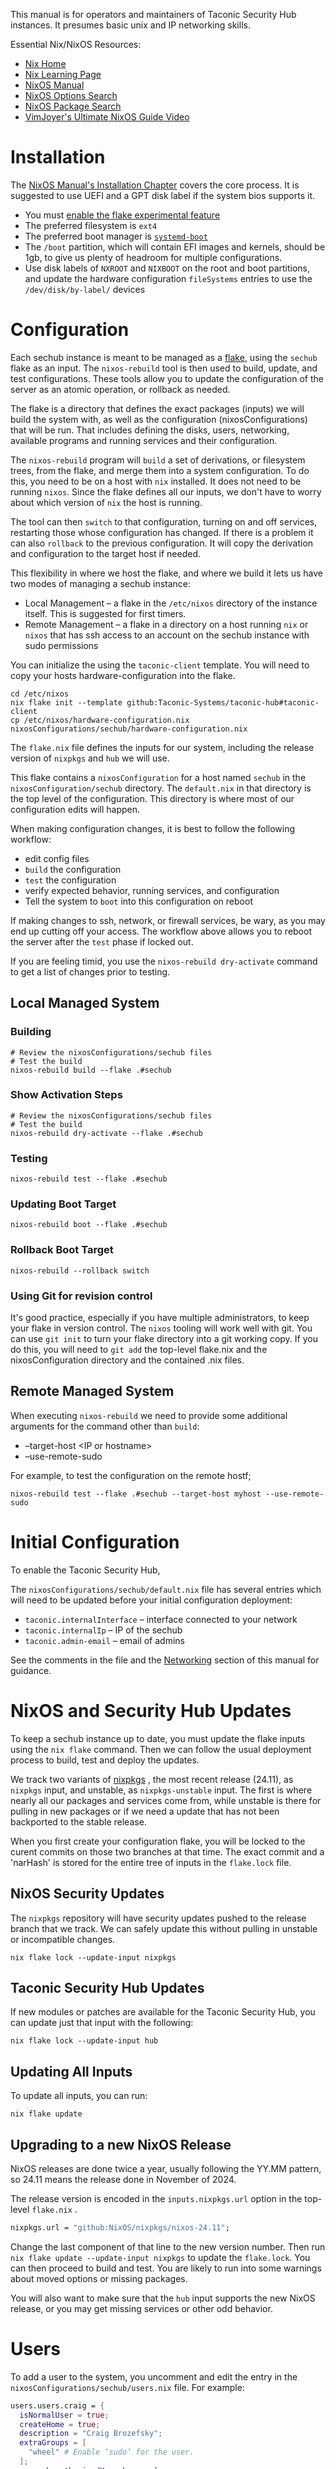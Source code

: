 #+TITLE Taconic Security Hub Operations Manual

This manual is for operators and maintainers of Taconic Security Hub
instances.  It presumes basic unix and IP networking skills.

Essential Nix/NixOS Resources:
  - [[https://nixos.org/][Nix Home]]
  - [[https://nixos.org/learn/][Nix Learning Page]]
  - [[https://nixos.org/manual/nixos/stable][NixOS Manual]]
  - [[https://search.nixos.org/options][NixOS Options Search]]
  - [[https://search.nixos.org/packages?][NixOS Package Search]] 
  - [[https://www.youtube.com/watch?v=a67Sv4Mbxmc][VimJoyer's Ultimate NixOS Guide Video]]
    
* Installation

The [[https://nixos.org/manual/nixos/stable/#ch-installation][NixOS Manual's Installation Chapter]] covers the core process.  It is suggested to use UEFI  and a GPT disk label if the system bios supports it.

  - You must [[https://wiki.nixos.org/wiki/Flakes#Enable_flakes_permanently_in_NixOS][enable the flake experimental feature]] 
  - The preferred filesystem is =ext4=
  - The preferred boot manager is [[https://www.freedesktop.org/wiki/Software/systemd/systemd-boot/][=systemd-boot=]]
  - The =/boot= partition, which will contain EFI images and kernels,
    should be 1gb, to give us plenty of headroom for multiple
    configurations.
  - Use disk labels of =NXROOT= and =NIXBOOT= on the root and boot
    partitions, and update the hardware configuration =fileSystems=
    entries to use the =/dev/disk/by-label/= devices

* Configuration

Each sechub instance is meant to be managed as a [[https://wiki.nixos.org/wiki/Flakes#][flake]], using the
=sechub= flake as an input.  The =nixos-rebuild= tool is then used to
build, update, and test configurations.  These tools allow you to
update the configuration of the server as an atomic operation, or
rollback as needed.

The flake is a directory that defines the exact packages (inputs) we will build the system with, as well as the configuration (nixosConfigurations) that will be run.  That includes defining the disks, users, networking, available programs and running services and their configuration.

The =nixos-rebuild= program will =build= a set of derivations, or filesystem trees, from the flake, and merge them into a system configuration.  To do this, you need to be on a host with =nix= installed.  It does not need to be running =nixos=.  Since the flake defines all our inputs, we don't have to worry about which version of =nix= the host is running.  

The tool can then =switch= to that configuration, turning on and off services, restarting those whose configuration has changed.  If there is a problem it can also =rollback= to the previous configuration.  It will copy the derivation and configuration to the target host if needed.

This flexibility in where we host the flake, and where we build it lets us have two modes of managing a sechub instance:

  - Local Management -- a flake in the =/etc/nixos= directory of the instance itself.  This is suggested for first timers.
  - Remote Management -- a flake in a directory on a host running =nix= or =nixos= that has ssh access to an account on the sechub instance with sudo permissions

You can initialize the using the =taconic-client= template.  You will need to copy your hosts hardware-configuration into the flake.

#+begin_src shell
cd /etc/nixos
nix flake init --template github:Taconic-Systems/taconic-hub#taconic-client
cp /etc/nixos/hardware-configuration.nix nixosConfigurations/sechub/hardware-configuration.nix
#+end_src

The =flake.nix= file defines the inputs for our system, including the
release version of =nixpkgs= and =hub= we will use.

This flake contains a =nixosConfiguration= for a host named =sechub=
in the =nixosConfiguration/sechub= directory.  The =default.nix= in
that directory is the top level of the configuration.  This directory
is where most of our configuration edits will happen.

When making configuration changes, it is best to follow the following workflow:
  - edit config files
  - =build= the configuration
  - =test= the configuration
  - verify expected behavior, running services, and configuration
  - Tell the system to =boot= into this configuration on reboot

If making changes to ssh, network, or firewall services, be wary, as
you may end up cutting off your access.  The workflow above allows you
to reboot the server after the =test= phase if locked out.

If you are feeling timid, you use the =nixos-rebuild dry-activate= command to get a list of changes prior to testing.
  
** Local Managed System
*** Building
#+begin_src shell
# Review the nixosConfigurations/sechub files
# Test the build
nixos-rebuild build --flake .#sechub
#+end_src

*** Show Activation Steps
#+begin_src shell
# Review the nixosConfigurations/sechub files
# Test the build
nixos-rebuild dry-activate --flake .#sechub
#+end_src

*** Testing
#+begin_src shell
nixos-rebuild test --flake .#sechub
#+end_src

*** Updating Boot Target
#+begin_src shell
nixos-rebuild boot --flake .#sechub
#+end_src

*** Rollback Boot Target
#+begin_src shell
nixos-rebuild --rollback switch
#+end_src

*** Using Git for revision control

It's good practice, especially if you have multiple administrators, to keep your flake in version control.  The =nixos= tooling will work well with git.  You can use =git init= to turn your flake directory into a git working copy.  If you do this, you will need to =git add= the top-level flake.nix and the nixosConfiguration directory and the contained .nix files.

** Remote Managed System

When executing =nixos-rebuild= we need to provide some additional arguments for the command other than =build=:

  - --target-host <IP or hostname>
  - --use-remote-sudo

For example, to test the configuration on the remote hostf;
#+begin_src shell
nixos-rebuild test --flake .#sechub --target-host myhost --use-remote-sudo
#+end_src
  

* Initial Configuration

To enable the Taconic Security Hub,

The =nixosConfigurations/sechub/default.nix= file has several entries
which will need to be updated before your initial configuration
deployment:

  - =taconic.internalInterface= -- interface connected to your network
  - =taconic.internalIp= -- IP of the sechub
  - =taconic.admin-email= -- email of admins

See the comments in the file and the [[#Networking][Networking]] section of this manual for guidance.  
  
* NixOS and Security Hub Updates

To keep a sechub instance up to date, you must  update the flake inputs using the =nix flake= command.  Then we can follow the usual deployment process to build, test and deploy the updates.

We track two variants of [[https://github.com/NixOS/nixpkgs][nixpkgs]] , the most recent release (24.11), as =nixpkgs= input,  and unstable, as =nixpkgs-unstable= input.  The first is where nearly all our packages and services come from, while unstable is there for pulling in new packages or if we need a update that has not been backported to the stable release.

When you first create your configuration flake, you will be locked to the curent commits on those two branches at that time.  The exact commit and a 'narHash' is stored for the entire tree of inputs in the =flake.lock= file.

** NixOS Security Updates

The =nixpkgs= repository will have security updates pushed to the release branch that we track.  We can safely update this without pulling in unstable or incompatible changes.

#+begin_src shell
nix flake lock --update-input nixpkgs
#+end_src

** Taconic Security Hub Updates

If new modules or patches are available for the Taconic Security Hub,
you can update just that input with the following:

#+begin_src shell
nix flake lock --update-input hub
#+end_src

** Updating All Inputs

To update all inputs, you can run:

#+begin_src shell
nix flake update
#+end_src

** Upgrading to a new NixOS Release

NixOS releases are done twice a year, usually following the YY.MM
pattern, so 24.11 means the release done in November of 2024.

The release version is encoded in the =inputs.nixpkgs.url= option in the top-level =flake.nix= .

#+begin_src nix
    nixpkgs.url = "github:NixOS/nixpkgs/nixos-24.11";
#+end_src

Change the last component of that line to the new version number.  Then run
=nix flake update --update-input nixpkgs= to update the =flake.lock=.  You can then proceed to build and test.  You are likely to run into some warnings about moved options or missing packages.

You will also want to make sure that the =hub= input supports the new NixOS release, or you may get missing services or other odd behavior.

* Users

To add a user to the system, you uncomment and edit the entry in the =nixosConfigurations/sechub/users.nix= file.  For example:

#+begin_src nix
users.users.craig = {
  isNormalUser = true;
  createHome = true;
  description = "Craig Brozefsky";
  extraGroups = [
    "wheel" # Enable ‘sudo’ for the user.
  ];
  openssh.authorizedKeys.keys = [
    # ssh key bound to YubiKey
    "sk-ssh-ed25519@openssh.com AAAAGnNrLXNzaC1lZDI1NTE5QG9wZW5zc2guY29tAAAAIJEShO6BZLGkS/+1NWrzgH+UN2sJVp+OeQJxNu0P2O1+AAAABHNzaDo= craig@taconic.systems"
  ];
};

# allow user to do nixos-rebuild and other nix operations
nix.settings = {
  trusted-users = [ "craig" ];
  allowed-users = [ "craig" ];
};
 
#+end_src

The [[https://nixos.org/manual/nixos/stable/#sec-user-management][NixOS Manual's User Management chapter]] has more details on adding users, how their home directories are managed, and how to set their passwords.

* Packages

The sechub comes with a minimal set of installed packages.  In NixOS there are two ways to add packages.

  - =programs.<program>.enable= NixOS options
  - add to =environment.systemPackages= list

You should use the `programs.<program>..enable` NixOS option if it is available.  You can use =man configuration.nix= or the [[https://search.nixos.org/options?show=programs.][NixOS Options Search]] to see if there is an option available.  This will install the package, and ensure that it is configured globally.

Otherwise, adding the package name to =environment.systemPackages=
will install it.  The [[https://search.nixos.org/packages?][NixOS Package Search]] is a convenient way to find
packaged.  You can update this in the
=nixosConfiguration/sechub/default.nix= file for example:

#+begin_src nix
  # install some useful programs
  environment.systemPackages = [
    pkgs.coreutils
    pkgs.git
    pkgs.curl
    pkgs.vim
  ];
#+end_src

The [[https://nixos.org/manual/nixos/stable/#sec-package-management][NixOS Manual's Package Management chapter]] has more detailed, including how to add unfree packages.

* Networking

** The Internal Network

The =taconic.internalIp= should be bound on the
=taconic.internalInterface=, and together they define the Internal
Network.  This network should not be exposed to the internet, tho some ports may be forwarded too it.

Since these are static configured values, you should either have a static lease defined in the DHCP server that configured the sechub, or you should use static network configuration in NixOS.

[[https://nixos.org/manual/nixos/stable/#sec-networking][The NixOS Manual's Networking chapter]] contains details on static configuration of interfaces.

** Firewall

The =taconic= module enables the nftables firewall, and sub-modules
will add their ports to the allow lists.

The [[https://nixos.org/manual/nixos/stable/#sec-firewall][NixOS Manual's Firewall entry]] has more information on the use of the firewall.

* Disks and Filesystems

Several modules collect logs and data which can be quite large.  Most of that ends up in =/var/=.

To add volumes, edit the =nixosConfigurations/sechub/hardware-configuration.nix=  to add filesystem entries.  You should label the volume, and use the label to mount it at the desired location.  For example, if you labeled  a disk DATA and wanted to mount it on var.

#+begin_src nix
  fileSystems."/data" = {
    device = "/dev/disk/by-label/DATA";
    fsType = "ext4";
  };
#+end_src

The [[https://nixos.org/manual/nixos/stable/#ch-file-systems][NixOS Manual's Filesystem chapter]] has more details.

* WireGuard VPN

The sechub =taconic.wireguard-vpn= module will configure a [[https://www.wireguard.com/][WireGuard]] server that client can connect to for a secure, encrypted connection to the sechub AND the Internal Network.

This VPN is intended for remote administration and access to services on the sechub instance.  It is not ended for non-admin users to get access to the network.  If such a VPN is needed, more restrictive firewall rules should be added to restrict access to the sechub.

The VPN Network defaults to =10.10.10.0/24= with the server interface being assigned =taconic.wireguard-vpn.serverIP= address, which defaults to
=10.10.10.1=.  The server interface defaults to "wg0" and can be set by =taconic.wireguard-vpn.interface=

The module will generate a private key for the wg interface, and store it in =/etc/nixos/secrets/wg0.key=

**WARNING:** Do not add the =/etc/nixos/secrets= directory to your source control repository.

** Exposing the VPN Server Port

The wireguard service listens on the **UDP** port,
=taconic.wireguard-vpn.port=, which defaults to =51820=.  You will
need to forward a port on a public server to an IP address on the
server.  =taconic.internalIp= to make the server available to the
world at large.

** Listing Peers

The =wg= command will list the public key of the server and the current configured peers, and their status.

#+begin_example
craig@silence:~]$ sudo wg
interface: wg0
  public key: NrvyNY12m8ExvOU65az4CIOdP7etalBnj2I1T+yKVgI=
  private key: (hidden)
  listening port: 51820

peer: yW8PVCn5oPeH0plqfbO1fwMJX51CdB+qJzhSal0xgik=
  allowed ips: 10.10.10.2/32
#+end_example


** Adding VPN Clents

You can configure peers using the =networking.wireguard.interfaces.<interface>.peers= options.  

#+begin_src nix
  networking.wireguard.interfaces.wg0.peers = [
    {
      publicKey = "yW8PVCn5oPeH0plqfbO1fwMJX51CdB+qJzhSal0xgik=";
      allowedIPs = [ "10.10.10.2/32" ];
    }
  ];

#+end_src

The [[https://wiki.nixos.org/wiki/WireGuard][NixOS Wiki's Wireguard entry]] has more information on configuration
of peers.

** Configuring Clients

You will need the following to configure a client:
  - public key of the VPN server's =wg= interface.  This is available via
    the =sudo wg= command.
  - assigned VPN network IP of the peer, eg. =10.10.10.2=
  - The VPN Network segment , eg. =10.10.10.0/24=
  - The IP address and port of the server is exposed to the internet,
    typically the WAN address or or hostname of the router connecting to your
    upstream ISP, eg. =myrouter.isp.com:51820=

The configuration is often represented in the following "wg-quick" format:

#+begin_example
[Interface]
PrivateKey = <private key generated on peer>
ListenPort = 51820
Address = 10.10.10.2/24
# if the sechub is running a DNS server
# DNS = 10.10.10.1

[Peer]
# sechub admin vpn
PublicKey = <the public key of the VPN Server>
Endpoint = myrouter.isp.com:51820
# route traffic to internal network and VPN network thru peer
AllowedIPs = 10.10.10.0/24 192.168.2.0/24
# to route all traffic thru sechub
# AllowedIPs = 0.0.0.0/0
#+end_example

Next you will need a client and possibly a UI for Wireguard for your client platform.

Installation Instructions for all platforms are available here: https://www.wireguard.com/install/

*** Linux

On a laptop or workstation, you will likely use the NetworkManager GUI.

Instructions for configurating that are available here:
https://www.xmodulo.com/wireguard-vpn-network-manager-gui.html

On a server, you would use the wireguard-tools, as documented here: https://ubuntu.com/server/docs/introduction-to-wireguard-vpn

*** Mac

The [[https://apps.apple.com/us/app/wireguard/id1441195209][WireGuard App]] in the App Store provides a client and UI for configurating and managing WG VPN connection.

You will create a new VPN, and then can paste in the wg-quick configuration, preserving the private key that was generated for your device.

*** Windows

The Windows client is available at https://www.wireguard.com/install/

You will create a new VPN, and then can paste in the wg-quick configuration, preserving the private key that was generated for your device.

* Unified Logs

The =taconic.log-server= module provides unified log collection and
analysis with Loki for storage, and Grafana for analysis and alerting.

The Loki server listens on localhost:3030 with an nginx proxy listening
on port 8030 of =taconic.log-server.collectionIp=, which defaults to
the =taconic.internalIp=.

The Grafana server listens on localhost:3010 with an nginx proxy listening
on port 8010 of =taconic.log-server.collectionIp=, which defaults to
the =taconic.internalIp=.

Grafana requires user authentication and comes with an 'admin' account with a default password of  'admin'

**WARNING:** Remember to reset the Grafana password after installing.

#+begin_src shell
cd /var/lib/grafana
grafana cli admin reset-admin-password <NEWPASS>
#+end_src

Loki stores log data is stored  in =/var/lib/loki= 

The default log retention period is "744h" or 31 days.  This is tunable with the
=services.loki.limits_config.retention_period= option.

** Log Collection

Logs are sent to the Loki service on the sechub using [[https://grafana.com/docs/loki/latest/send-data/promtail/][Promtail]] which can be configured to forward =journald= and regular log file contents.

See the [[example-promtail.conf][example promtail.conf]] for Promtail configuration for common
sources.

*** systemd-journal logs

Use the following labels:

  - job: systemd-journal
  - unit: <the systemd> -- in promtail this the "__journal__systemd_unit" source label
  
*** NGINX Logs

Use the following labels:

  - job: nginx-access-logs
  - host: <server hostname>

Formatting nginx logs as JSON allows for more sophisticated analysis in Grafana and elsewhere.


#+begin_example
log_format json_combined escape=json '{'
  '"http_host":"$host",'
  '"server_addr":"$server_addr",'
  '"server_port":"$server_port",'
  '"scheme":"$scheme",'
  '"port":"$server_port",'
  '"time_local":"$time_local",'
  '"remote_addr":"$remote_addr",'
  '"request_method":"$request_method",'
  '"request_uri":"$request_uri",'
  '"status": "$status",'
  '"body_bytes_sent":"$body_bytes_sent",'
  '"http_referer":"$http_referer",'
  '"http_user_agent":"$http_user_agent",'
  '"request_time":"$request_time",'
  '"upstream_response_time":"$upstream_response_time",'
  '"upstream_addr":"$upstream_addr",'
  '"upstream_status":"$upstream_status"'
'}';
error_log /var/log/nginx/error.log warn;
access_log /var/log/nginx/access.json json_combined;

#+end_example

*** Apache Logs

Formatting apache access logs as JSON allows for more sophisticated analysis in Grafana and elsewhere.

When configuring promtail, use the following labels:

  - job: apache-access-logs
  - host: <server hostname>

Use 'mod_log_config' module to format access logs as json, adding the following to the top level config, or to each VirtualHost.

#+begin_example
LogFormat "{ \
  \"http_host\": \"%v\", \
  \"time\": \"%{%Y-%m-%dT%H:%M:%S%z}t\", \
  \"remote_addr\": \"%a\", \
  \"request_method\": \"%m\", \
  \"request_uri\": \"%U\", \
  \"query\": \"%q\", \
  \"protocol\": \"%H\", \
  \"status\": \"%>s\", \
  \"bytes_sent\": \"%B\", \
  \"http_referer\": \"%{Referer}i\", \
  \"http_user_agent\": \"%{User-Agent}i\", \
  \"response_time_microseconds\": \"%D\", \
  \"forwarded_for\": \"%{X-Forwarded-For}i\", \
  \"http_version\": \"%H\", \
  \"request\": \"%r\" \
}" json

CustomLog ${APACHE_LOG_DIR}/access.log json
#+end_example
    
** Log Analysis

Log and metric analysis is provided via Grafana, which is listening on http://{taconic.internalIp}:8010

* Metrics

The =taconic.log-server= module provides unified metric collection and
analysis with Prometheus for export, collection and storage, and
Grafana for analysis and alerting.

The Promethus server listens on localhost:3020 with an nginx proxy listening
on port 8020 of =taconic.log-server.collectionIp=, which defaults to
the =taconic.internalIp=.

Prometheus stored it's data in =/var/lib/prometheus2=.  Use snapshots when making backups, or risk loss of data still in the
WAL.
https://prometheus.io/docs/prometheus/latest/querying/api/#snapshot


** Metrics Collection

Prometheus metric are pull based, so the sechub will be configured to connect to node exporters.

You can configure a set of nodes to collect from in the =nixosConfiguration/sechub/default.nix= like so:

#+begin_src nix
services.prometheus.scrapeConfigs = [
        {
          job_name = "anothernode";
          static_configs = [
            { targets = [ "NODE_IP:EXPORTER_PORT" ]; }
          ];
        }
];
#+end_src

*** Linux Clients

The Prometheus Node Export is used to collect metrics on the host, and then export them thru a http service.  The sechub server then queries that to get metrics.

The [[https://prometheus.io/docs/guides/node-exporter/][Promethus Node Exporter Guide]] has detailed instructions for configuring this exporter.

** Metrics Analysis

Metrics can be analyzed  analysis is provided via Grafana, which is listening on

- Promethus Expression Browser: http://{taconic.internalIp}:8020
- Graphana Explorer: http://{taconic.internalIp}:8010

Both of these have excellent Help available from the UI.

* Network Monitor

The sechub =taconic.network-monitor= module  can be used to log network flows, and generate network traffic alerts using [[https://suricata.io/][Suricata]]

The flows are logged as JSON in =/var/log/suricata=

They are collected in Loki with the label "{job='suricata-flow-logs'}"

* HTTP Proxy

The =taconic.nginx-proxy= module configured a nginx instance with JSON access logging.  This proxy is used by other modules to expose services to the network.
